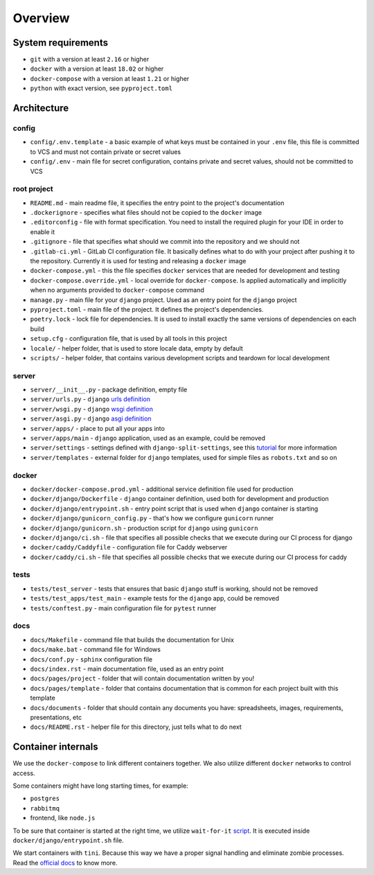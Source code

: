 Overview
========


System requirements
-------------------

- ``git`` with a version at least ``2.16`` or higher
- ``docker`` with a version at least ``18.02`` or higher
- ``docker-compose`` with a version at least ``1.21`` or higher
- ``python`` with exact version, see ``pyproject.toml``


Architecture
------------

config
~~~~~~

- ``config/.env.template`` - a basic example of what keys must be contained in
  your ``.env`` file, this file is committed to VCS
  and must not contain private or secret values
- ``config/.env`` - main file for secret configuration,
  contains private and secret values, should not be committed to VCS

root project
~~~~~~~~~~~~

- ``README.md`` - main readme file, it specifies the entry
  point to the project's documentation
- ``.dockerignore`` - specifies what files should not be
  copied to the ``docker`` image
- ``.editorconfig`` - file with format specification.
  You need to install the required plugin for your IDE in order to enable it
- ``.gitignore`` - file that specifies
  what should we commit into the repository and we should not
- ``.gitlab-ci.yml`` - GitLab CI configuration file.
  It basically defines what to do with your project
  after pushing it to the repository. Currently it is used for testing
  and releasing a ``docker`` image
- ``docker-compose.yml`` - this the file specifies ``docker`` services
  that are needed for development and testing
- ``docker-compose.override.yml`` - local override for ``docker-compose``.
  Is applied automatically and implicitly when
  no arguments provided to ``docker-compose`` command
- ``manage.py`` - main file for your ``django`` project.
  Used as an entry point for the ``django`` project
- ``pyproject.toml`` - main file of the project.
  It defines the project's dependencies.
- ``poetry.lock`` - lock file for dependencies.
  It is used to install exactly the same versions of dependencies on each build
- ``setup.cfg`` - configuration file, that is used by all tools in this project
- ``locale/`` - helper folder, that is used to store locale data,
  empty by default
- ``scripts/`` - helper folder, that contains various development scripts
  and teardown for local development

server
~~~~~~

- ``server/__init__.py`` - package definition, empty file
- ``server/urls.py`` - ``django`` `urls definition <https://docs.djangoproject.com/en/3.2/topics/http/urls/>`_
- ``server/wsgi.py`` - ``django`` `wsgi definition <https://en.wikipedia.org/wiki/Web_Server_Gateway_Interface>`_
- ``server/asgi.py`` - ``django`` `asgi definition <https://en.wikipedia.org/wiki/Asynchronous_Server_Gateway_Interface>`_
- ``server/apps/`` - place to put all your apps into
- ``server/apps/main`` - ``django`` application, used as an example,
  could be removed
- ``server/settings`` - settings defined with ``django-split-settings``,
  see this `tutorial <https://medium.com/wemake-services/managing-djangos-settings-e2b7f496120d>`_
  for more information
- ``server/templates`` - external folder for ``django`` templates,
  used for simple files as ``robots.txt`` and so on

docker
~~~~~~

- ``docker/docker-compose.prod.yml`` - additional service definition file
  used for production
- ``docker/django/Dockerfile`` - ``django`` container definition,
  used both for development and production
- ``docker/django/entrypoint.sh`` - entry point script that is used
  when ``django`` container is starting
- ``docker/django/gunicorn_config.py`` - that's how we
  configure ``gunicorn`` runner
- ``docker/django/gunicorn.sh`` - production script
  for ``django`` using ``gunicorn``
- ``docker/django/ci.sh`` - file that specifies all possible checks that
  we execute during our CI process for django
- ``docker/caddy/Caddyfile`` - configuration file for Caddy webserver
- ``docker/caddy/ci.sh`` - file that specifies all possible checks that
  we execute during our CI process for caddy

tests
~~~~~

- ``tests/test_server`` - tests that ensures that basic ``django``
  stuff is working, should not be removed
- ``tests/test_apps/test_main`` - example tests for the ``django`` app,
  could be removed
- ``tests/conftest.py`` - main configuration file for ``pytest`` runner

docs
~~~~

- ``docs/Makefile`` - command file that builds the documentation for Unix
- ``docs/make.bat`` - command file for Windows
- ``docs/conf.py`` - ``sphinx`` configuration file
- ``docs/index.rst`` - main documentation file, used as an entry point
- ``docs/pages/project`` - folder that will contain
  documentation written by you!
- ``docs/pages/template`` - folder that contains documentation that
  is common for each project built with this template
- ``docs/documents`` - folder that should contain any documents you have:
  spreadsheets, images, requirements, presentations, etc
- ``docs/README.rst`` - helper file for this directory,
  just tells what to do next


Container internals
-------------------

We use the ``docker-compose`` to link different containers together.
We also utilize different ``docker`` networks to control access.

Some containers might have long starting times, for example:

- ``postgres``
- ``rabbitmq``
- frontend, like ``node.js``

To be sure that container is started at the right time,
we utilize ``wait-for-it`` `script <https://github.com/vishnubob/wait-for-it>`_.
It is executed inside ``docker/django/entrypoint.sh`` file.

We start containers with ``tini``.
Because this way we have a proper signal handling
and eliminate zombie processes.
Read the `official docs <https://github.com/krallin/tini>`_ to know more.
